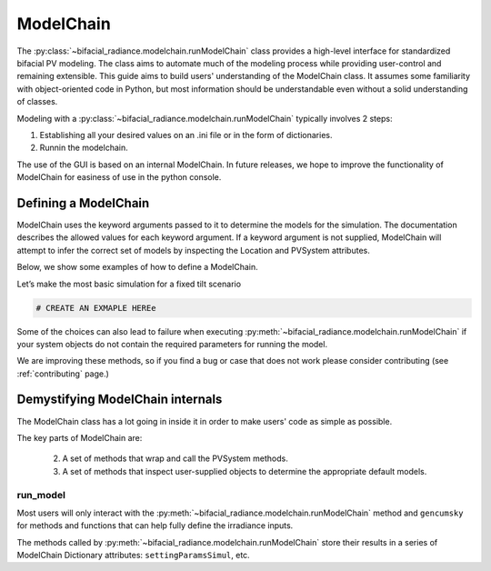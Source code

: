 
ModelChain
==========

The :py:class:`~bifacial_radiance.modelchain.runModelChain` class provides a high-level
interface for standardized bifacial PV modeling. The class aims to automate much
of the modeling process while providing user-control and remaining
extensible. This guide aims to build users' understanding of the
ModelChain class. It assumes some familiarity with object-oriented
code in Python, but most information should be understandable even
without a solid understanding of classes.

Modeling with a :py:class:`~bifacial_radiance.modelchain.runModelChain` typically involves 2 steps:

1. Establishing all your desired values on an .ini file or in the form of dictionaries.
2. Runnin the modelchain.

The use of the GUI is based on an internal ModelChain. In future releases, we hope to
improve the functionality of ModelChain for easiness of use in the python console.

Defining a ModelChain
---------------------

ModelChain uses the keyword arguments passed to it to determine the
models for the simulation. The documentation describes the allowed
values for each keyword argument. If a keyword argument is not supplied,
ModelChain will attempt to infer the correct set of models by inspecting
the Location and PVSystem attributes.

Below, we show some examples of how to define a ModelChain.

Let’s make the most basic simulation for a fixed tilt scenario

.. code-block:: python

    # CREATE AN EXMAPLE HEREe
    
Some of the choices can also lead to failure when executing
:py:meth:`~bifacial_radiance.modelchain.runModelChain` if your system objects
do not contain the required parameters for running the model.

We are improving these methods, so if you find a bug or case that does not work please consider
contributing (see :ref:`contributing` page.)

Demystifying ModelChain internals
---------------------------------

The ModelChain class has a lot going in inside it in order to make
users' code as simple as possible.

The key parts of ModelChain are:

    2. A set of methods that wrap and call the PVSystem methods.
    3. A set of methods that inspect user-supplied objects to determine
       the appropriate default models.

run_model
~~~~~~~~~

Most users will only interact with the
:py:meth:`~bifacial_radiance.modelchain.runModelChain` method and ``gencumsky`` for methods and functions that can help fully define
the irradiance inputs.

The methods called by :py:meth:`~bifacial_radiance.modelchain.runModelChain`
store their results in a series of ModelChain Dictionary attributes: ``settingParamsSimul``, etc.
